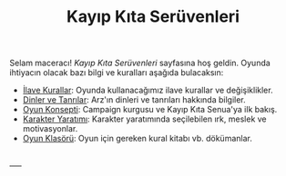 #+TITLE: Kayıp Kıta Serüvenleri

Selam maceracı! /Kayıp Kıta Serüvenleri/ sayfasına hoş
geldin. Oyunda ihtiyacın olacak bazı bilgi ve kuralları
aşağıda bulacaksın:

- [[./ilave-kurallar.org][İlave Kurallar]]: Oyunda kullanacağımız ilave kurallar ve
  değişiklikler.
- [[./dinler-tanrilar.org][Dinler ve Tanrılar]]: Arz'ın dinleri ve tanrıları hakkında
  bilgiler. 
- [[./oyun-konsepti.org][Oyun Konsepti]]: Campaign kurgusu ve Kayıp Kıta Senua'ya ilk
  bakış.
- [[./karakter-yaratim.org][Karakter Yaratımı]]: Karakter yaratımında seçilebilen ırk,
  meslek ve motivasyonlar.
- [[https://drive.google.com/drive/folders/1Q6JUfQv88ocwr7qXBnF2fqvJFLE7XaY_?usp=share_link][Oyun Klasörü]]: Oyun için gereken kural kitabı
  vb. dökümanlar. 

\\
----- 
\\
